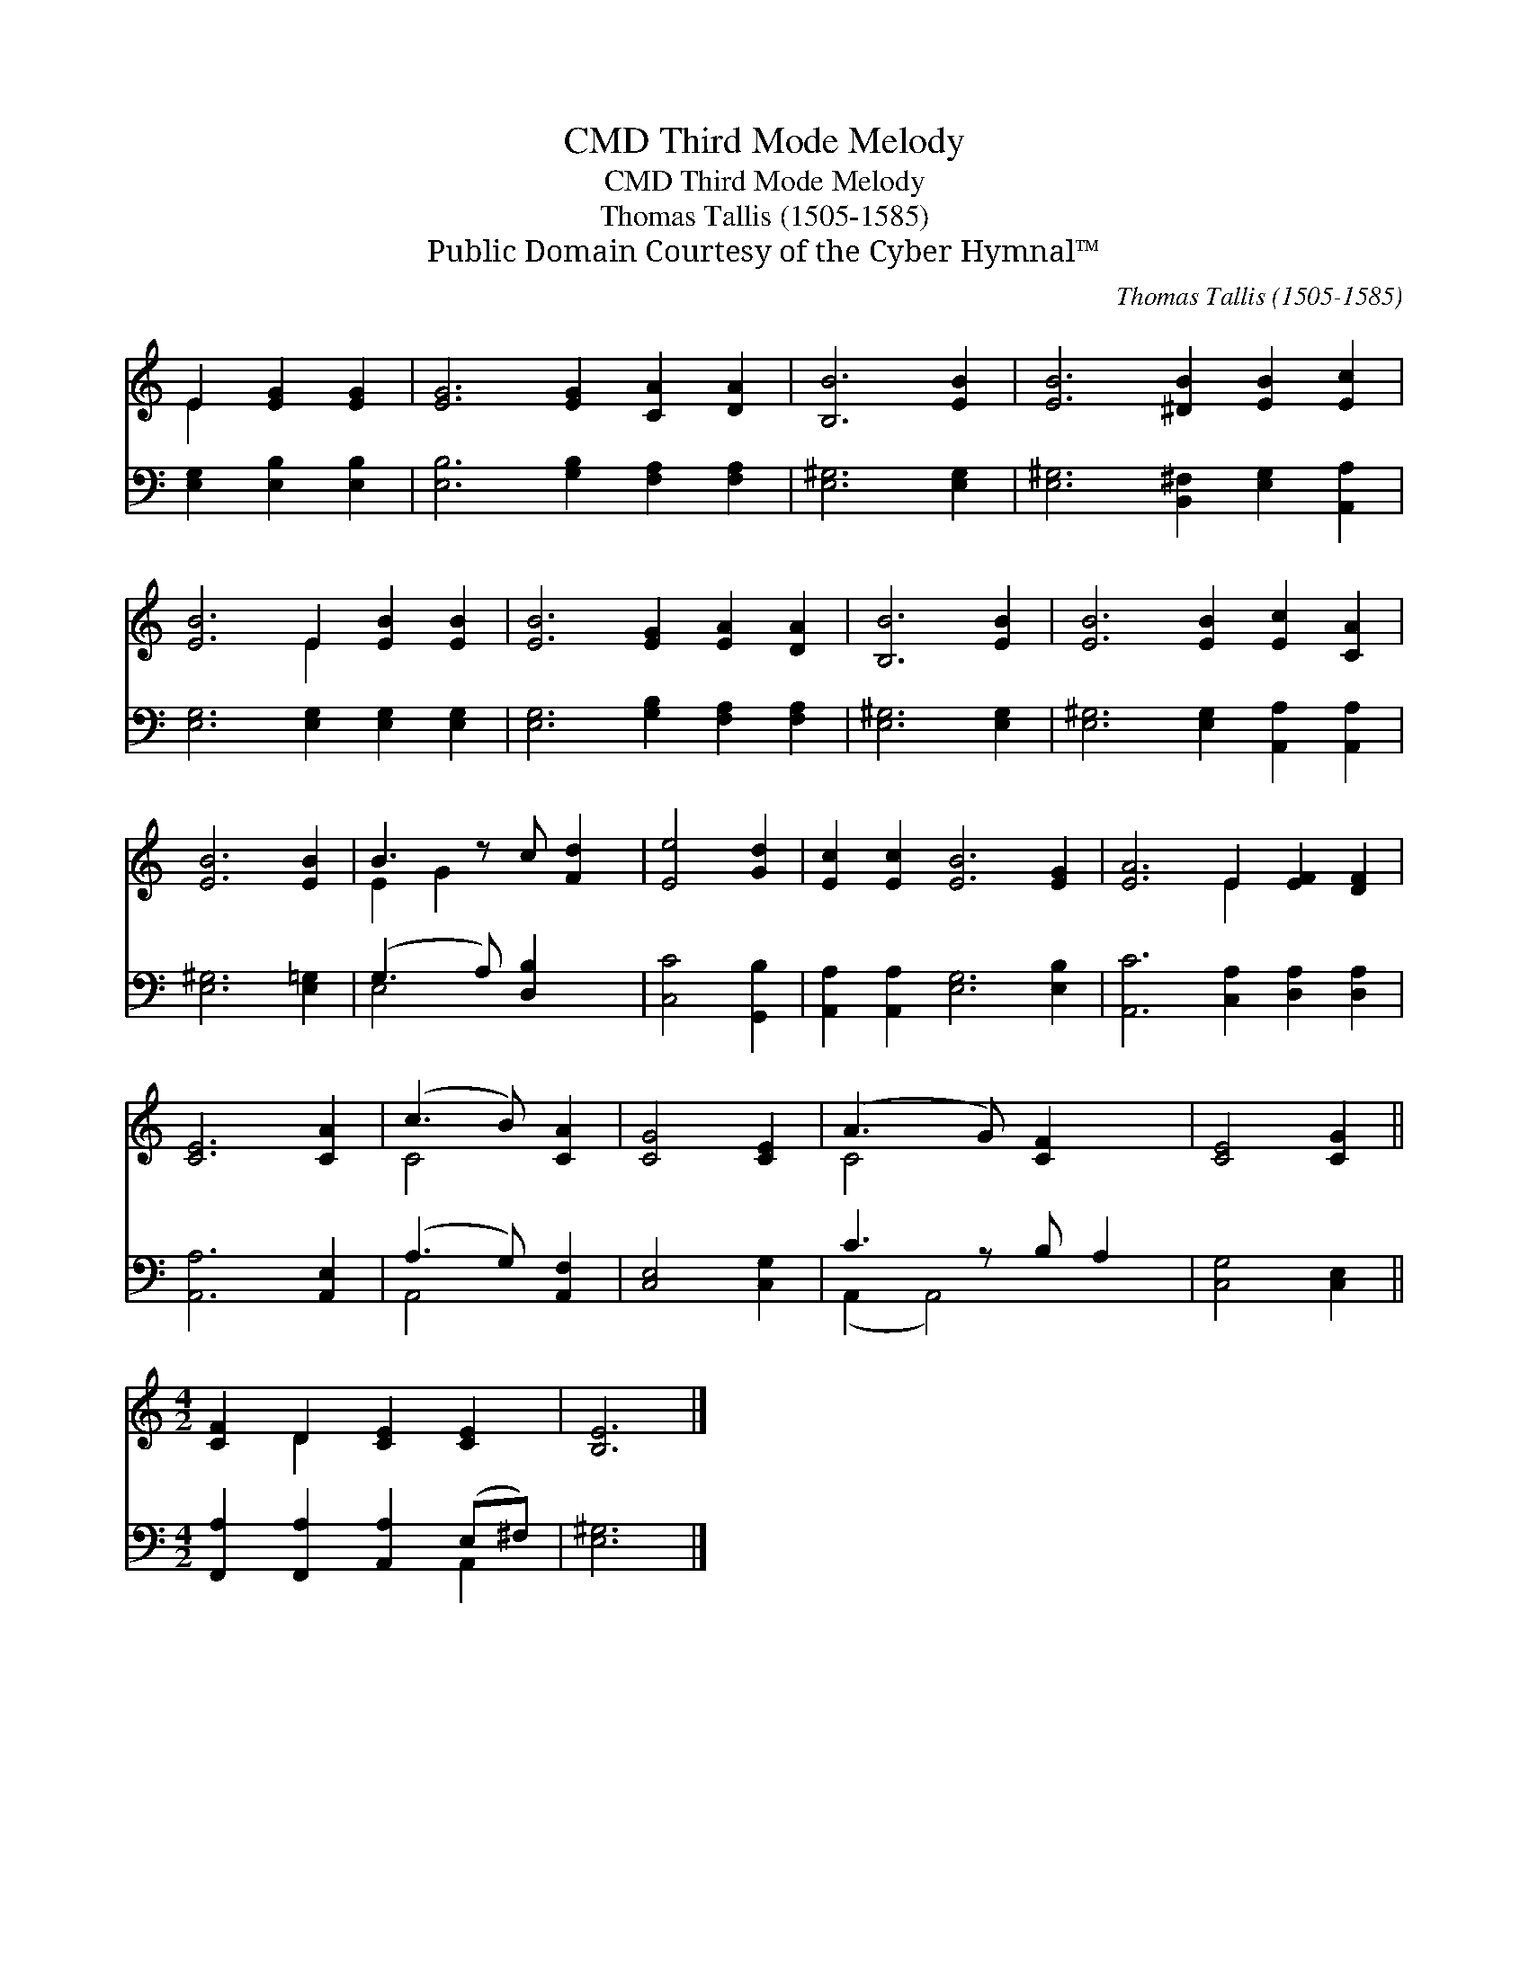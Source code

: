 X:1
T:Third Mode Melody, CMD
T:Third Mode Melody, CMD
T:Thomas Tallis (1505-1585)
T:Public Domain Courtesy of the Cyber Hymnal™
C:Thomas Tallis (1505-1585)
Z:Public Domain
Z:Courtesy of the Cyber Hymnal™
%%score ( 1 2 ) ( 3 4 )
L:1/8
M:none
K:C
V:1 treble 
V:2 treble 
V:3 bass 
V:4 bass 
V:1
 E2 [EG]2 [EG]2 | [EG]6 [EG]2 [CA]2 [DA]2 | [B,B]6 [EB]2 | [EB]6 [^DB]2 [EB]2 [Ec]2 | %4
 [EB]6 E2 [EB]2 [EB]2 | [EB]6 [EG]2 [EA]2 [DA]2 | [B,B]6 [EB]2 | [EB]6 [EB]2 [Ec]2 [CA]2 | %8
 [EB]6 [EB]2 | B3 z c [Fd]2 | [Ee]4 [Gd]2 | [Ec]2 [Ec]2 [EB]6 [EG]2 | [EA]6 E2 [EF]2 [DF]2 | %13
 [CE]6 [CA]2 | (c3 B) [CA]2 | [CG]4 [CE]2 | (A3 G) [CF]2 x | [CE]4 [CG]2 || %18
[M:4/2] [CF]2 D2 [CE]2 [CE]2 | [B,E]6 |] %20
V:2
 E2 x4 | x12 | x8 | x12 | x6 E2 x4 | x12 | x8 | x12 | x8 | E2 G2 x3 | x6 | x12 | x6 E2 x4 | x8 | %14
 C4 x2 | x6 | C4 x3 | x6 ||[M:4/2] x2 D2 x4 | x6 |] %20
V:3
 [E,G,]2 [E,B,]2 [E,B,]2 | [E,B,]6 [G,B,]2 [F,A,]2 [F,A,]2 | [E,^G,]6 [E,G,]2 | %3
 [E,^G,]6 [B,,^F,]2 [E,G,]2 [A,,A,]2 | [E,G,]6 [E,G,]2 [E,G,]2 [E,G,]2 | %5
 [E,G,]6 [G,B,]2 [F,A,]2 [F,A,]2 | [E,^G,]6 [E,G,]2 | [E,^G,]6 [E,G,]2 [A,,A,]2 [A,,A,]2 | %8
 [E,^G,]6 [E,=G,]2 | (G,3 A,) [D,B,]2 x | [C,C]4 [G,,B,]2 | [A,,A,]2 [A,,A,]2 [E,G,]6 [E,B,]2 | %12
 [A,,C]6 [C,A,]2 [D,A,]2 [D,A,]2 | [A,,A,]6 [A,,E,]2 | (A,3 G,) [A,,F,]2 | [C,E,]4 [C,G,]2 | %16
 C3 z B, A,2 | [C,G,]4 [C,E,]2 ||[M:4/2] [F,,A,]2 [F,,A,]2 [A,,A,]2 (E,^F,) | [E,^G,]6 |] %20
V:4
 x6 | x12 | x8 | x12 | x12 | x12 | x8 | x12 | x8 | E,4 x3 | x6 | x12 | x12 | x8 | A,,4 x2 | x6 | %16
 (A,,2 A,,4) x | x6 ||[M:4/2] x6 A,,2 | x6 |] %20

